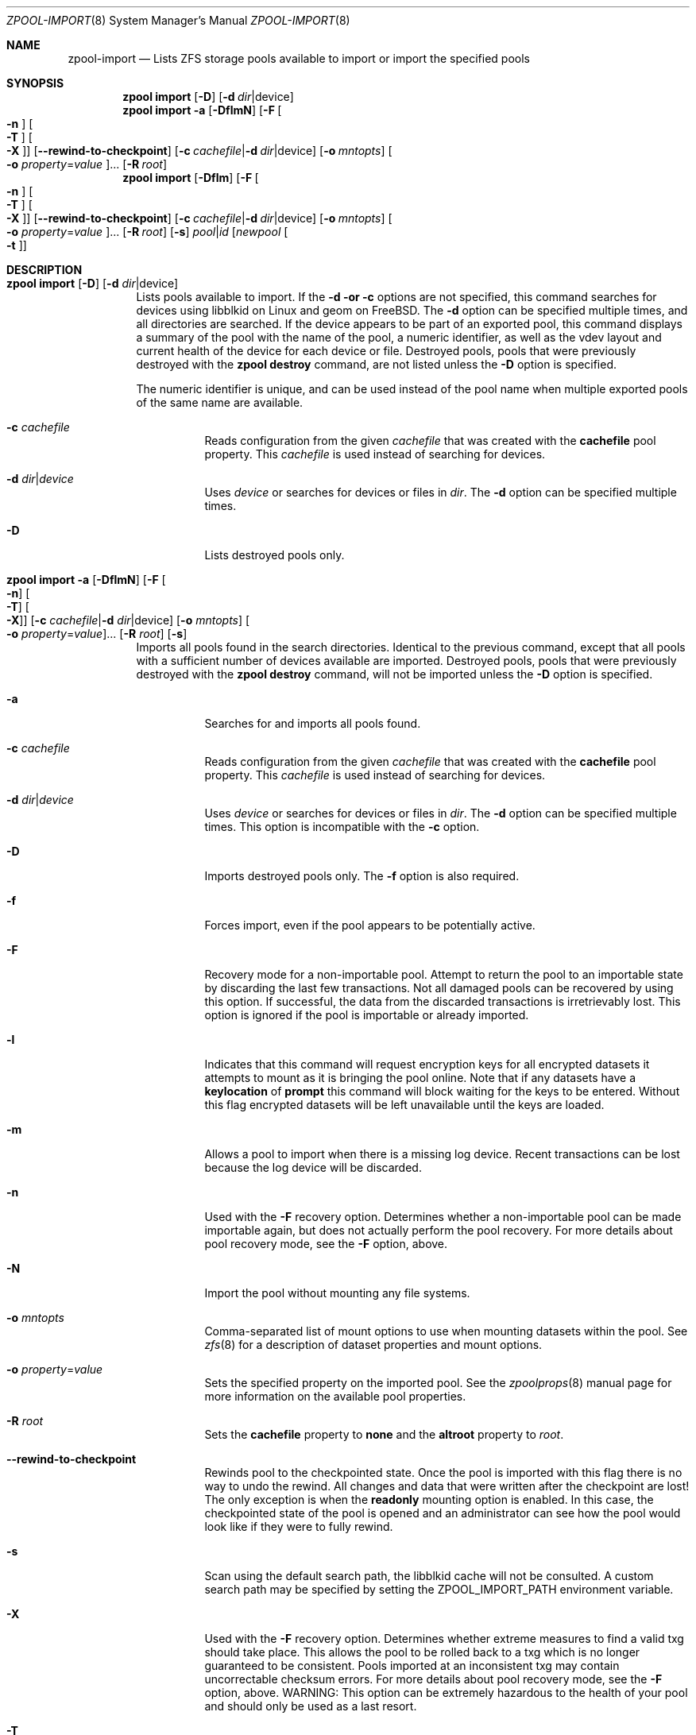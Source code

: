 .\"
.\" CDDL HEADER START
.\"
.\" The contents of this file are subject to the terms of the
.\" Common Development and Distribution License (the "License").
.\" You may not use this file except in compliance with the License.
.\"
.\" You can obtain a copy of the license at usr/src/OPENSOLARIS.LICENSE
.\" or http://www.opensolaris.org/os/licensing.
.\" See the License for the specific language governing permissions
.\" and limitations under the License.
.\"
.\" When distributing Covered Code, include this CDDL HEADER in each
.\" file and include the License file at usr/src/OPENSOLARIS.LICENSE.
.\" If applicable, add the following below this CDDL HEADER, with the
.\" fields enclosed by brackets "[]" replaced with your own identifying
.\" information: Portions Copyright [yyyy] [name of copyright owner]
.\"
.\" CDDL HEADER END
.\"
.\"
.\" Copyright (c) 2007, Sun Microsystems, Inc. All Rights Reserved.
.\" Copyright (c) 2012, 2018 by Delphix. All rights reserved.
.\" Copyright (c) 2012 Cyril Plisko. All Rights Reserved.
.\" Copyright (c) 2017 Datto Inc.
.\" Copyright (c) 2018 George Melikov. All Rights Reserved.
.\" Copyright 2017 Nexenta Systems, Inc.
.\" Copyright (c) 2017 Open-E, Inc. All Rights Reserved.
.\"
.Dd August 9, 2019
.Dt ZPOOL-IMPORT 8
.Os
.Sh NAME
.Nm zpool-import
.Nd Lists ZFS storage pools available to import or import the specified pools
.Sh SYNOPSIS
.Nm zpool
.Cm import
.Op Fl D
.Op Fl d Ar dir Ns | Ns device
.Nm zpool
.Cm import
.Fl a
.Op Fl DflmN
.Op Fl F Oo Fl n Oc Oo Fl T Oc Oo Fl X Oc
.Op Fl -rewind-to-checkpoint
.Op Fl c Ar cachefile Ns | Ns Fl d Ar dir Ns | Ns device
.Op Fl o Ar mntopts
.Oo Fl o Ar property Ns = Ns Ar value Oc Ns ...
.Op Fl R Ar root
.Nm zpool
.Cm import
.Op Fl Dflm
.Op Fl F Oo Fl n Oc Oo Fl T Oc Oo Fl X Oc
.Op Fl -rewind-to-checkpoint
.Op Fl c Ar cachefile Ns | Ns Fl d Ar dir Ns | Ns device
.Op Fl o Ar mntopts
.Oo Fl o Ar property Ns = Ns Ar value Oc Ns ...
.Op Fl R Ar root
.Op Fl s
.Ar pool Ns | Ns Ar id
.Op Ar newpool Oo Fl t Oc
.Sh DESCRIPTION
.Bl -tag -width Ds
.It Xo
.Nm zpool
.Cm import
.Op Fl D
.Op Fl d Ar dir Ns | Ns device
.Xc
Lists pools available to import.
If the
.Fl d or
.Fl c
options are not specified, this command searches for devices using libblkid
on Linux and geom on FreeBSD.
The
.Fl d
option can be specified multiple times, and all directories are searched.
If the device appears to be part of an exported pool, this command displays a
summary of the pool with the name of the pool, a numeric identifier, as well as
the vdev layout and current health of the device for each device or file.
Destroyed pools, pools that were previously destroyed with the
.Nm zpool Cm destroy
command, are not listed unless the
.Fl D
option is specified.
.Pp
The numeric identifier is unique, and can be used instead of the pool name when
multiple exported pools of the same name are available.
.Bl -tag -width Ds
.It Fl c Ar cachefile
Reads configuration from the given
.Ar cachefile
that was created with the
.Sy cachefile
pool property.
This
.Ar cachefile
is used instead of searching for devices.
.It Fl d Ar dir Ns | Ns Ar device
Uses
.Ar device
or searches for devices or files in
.Ar dir .
The
.Fl d
option can be specified multiple times.
.It Fl D
Lists destroyed pools only.
.El
.It Xo
.Nm zpool
.Cm import
.Fl a
.Op Fl DflmN
.Op Fl F Oo Fl n Oc Oo Fl T Oc Oo Fl X Oc
.Op Fl c Ar cachefile Ns | Ns Fl d Ar dir Ns | Ns device
.Op Fl o Ar mntopts
.Oo Fl o Ar property Ns = Ns Ar value Oc Ns ...
.Op Fl R Ar root
.Op Fl s
.Xc
Imports all pools found in the search directories.
Identical to the previous command, except that all pools with a sufficient
number of devices available are imported.
Destroyed pools, pools that were previously destroyed with the
.Nm zpool Cm destroy
command, will not be imported unless the
.Fl D
option is specified.
.Bl -tag -width Ds
.It Fl a
Searches for and imports all pools found.
.It Fl c Ar cachefile
Reads configuration from the given
.Ar cachefile
that was created with the
.Sy cachefile
pool property.
This
.Ar cachefile
is used instead of searching for devices.
.It Fl d Ar dir Ns | Ns Ar device
Uses
.Ar device
or searches for devices or files in
.Ar dir .
The
.Fl d
option can be specified multiple times.
This option is incompatible with the
.Fl c
option.
.It Fl D
Imports destroyed pools only.
The
.Fl f
option is also required.
.It Fl f
Forces import, even if the pool appears to be potentially active.
.It Fl F
Recovery mode for a non-importable pool.
Attempt to return the pool to an importable state by discarding the last few
transactions.
Not all damaged pools can be recovered by using this option.
If successful, the data from the discarded transactions is irretrievably lost.
This option is ignored if the pool is importable or already imported.
.It Fl l
Indicates that this command will request encryption keys for all encrypted
datasets it attempts to mount as it is bringing the pool online. Note that if
any datasets have a
.Sy keylocation
of
.Sy prompt
this command will block waiting for the keys to be entered. Without this flag
encrypted datasets will be left unavailable until the keys are loaded.
.It Fl m
Allows a pool to import when there is a missing log device.
Recent transactions can be lost because the log device will be discarded.
.It Fl n
Used with the
.Fl F
recovery option.
Determines whether a non-importable pool can be made importable again, but does
not actually perform the pool recovery.
For more details about pool recovery mode, see the
.Fl F
option, above.
.It Fl N
Import the pool without mounting any file systems.
.It Fl o Ar mntopts
Comma-separated list of mount options to use when mounting datasets within the
pool.
See
.Xr zfs 8
for a description of dataset properties and mount options.
.It Fl o Ar property Ns = Ns Ar value
Sets the specified property on the imported pool.
See the
.Xr zpoolprops 8
manual page for more information on the available pool properties.
.It Fl R Ar root
Sets the
.Sy cachefile
property to
.Sy none
and the
.Sy altroot
property to
.Ar root .
.It Fl -rewind-to-checkpoint
Rewinds pool to the checkpointed state.
Once the pool is imported with this flag there is no way to undo the rewind.
All changes and data that were written after the checkpoint are lost!
The only exception is when the
.Sy readonly
mounting option is enabled.
In this case, the checkpointed state of the pool is opened and an
administrator can see how the pool would look like if they were
to fully rewind.
.It Fl s
Scan using the default search path, the libblkid cache will not be
consulted. A custom search path may be specified by setting the
ZPOOL_IMPORT_PATH environment variable.
.It Fl X
Used with the
.Fl F
recovery option. Determines whether extreme
measures to find a valid txg should take place. This allows the pool to
be rolled back to a txg which is no longer guaranteed to be consistent.
Pools imported at an inconsistent txg may contain uncorrectable
checksum errors. For more details about pool recovery mode, see the
.Fl F
option, above. WARNING: This option can be extremely hazardous to the
health of your pool and should only be used as a last resort.
.It Fl T
Specify the txg to use for rollback. Implies
.Fl FX .
For more details
about pool recovery mode, see the
.Fl X
option, above. WARNING: This option can be extremely hazardous to the
health of your pool and should only be used as a last resort.
.El
.It Xo
.Nm zpool
.Cm import
.Op Fl Dflm
.Op Fl F Oo Fl n Oc Oo Fl t Oc Oo Fl T Oc Oo Fl X Oc
.Op Fl c Ar cachefile Ns | Ns Fl d Ar dir Ns | Ns device
.Op Fl o Ar mntopts
.Oo Fl o Ar property Ns = Ns Ar value Oc Ns ...
.Op Fl R Ar root
.Op Fl s
.Ar pool Ns | Ns Ar id
.Op Ar newpool
.Xc
Imports a specific pool.
A pool can be identified by its name or the numeric identifier.
If
.Ar newpool
is specified, the pool is imported using the name
.Ar newpool .
Otherwise, it is imported with the same name as its exported name.
.Pp
If a device is removed from a system without running
.Nm zpool Cm export
first, the device appears as potentially active.
It cannot be determined if this was a failed export, or whether the device is
really in use from another host.
To import a pool in this state, the
.Fl f
option is required.
.Bl -tag -width Ds
.It Fl c Ar cachefile
Reads configuration from the given
.Ar cachefile
that was created with the
.Sy cachefile
pool property.
This
.Ar cachefile
is used instead of searching for devices.
.It Fl d Ar dir Ns | Ns Ar device
Uses
.Ar device
or searches for devices or files in
.Ar dir .
The
.Fl d
option can be specified multiple times.
This option is incompatible with the
.Fl c
option.
.It Fl D
Imports destroyed pool.
The
.Fl f
option is also required.
.It Fl f
Forces import, even if the pool appears to be potentially active.
.It Fl F
Recovery mode for a non-importable pool.
Attempt to return the pool to an importable state by discarding the last few
transactions.
Not all damaged pools can be recovered by using this option.
If successful, the data from the discarded transactions is irretrievably lost.
This option is ignored if the pool is importable or already imported.
.It Fl l
Indicates that this command will request encryption keys for all encrypted
datasets it attempts to mount as it is bringing the pool online. Note that if
any datasets have a
.Sy keylocation
of
.Sy prompt
this command will block waiting for the keys to be entered. Without this flag
encrypted datasets will be left unavailable until the keys are loaded.
.It Fl m
Allows a pool to import when there is a missing log device.
Recent transactions can be lost because the log device will be discarded.
.It Fl n
Used with the
.Fl F
recovery option.
Determines whether a non-importable pool can be made importable again, but does
not actually perform the pool recovery.
For more details about pool recovery mode, see the
.Fl F
option, above.
.It Fl o Ar mntopts
Comma-separated list of mount options to use when mounting datasets within the
pool.
See
.Xr zfs 8
for a description of dataset properties and mount options.
.It Fl o Ar property Ns = Ns Ar value
Sets the specified property on the imported pool.
See the
.Xr zpoolprops 8
manual page for more information on the available pool properties.
.It Fl R Ar root
Sets the
.Sy cachefile
property to
.Sy none
and the
.Sy altroot
property to
.Ar root .
.It Fl s
Scan using the default search path, the libblkid cache will not be
consulted. A custom search path may be specified by setting the
ZPOOL_IMPORT_PATH environment variable.
.It Fl X
Used with the
.Fl F
recovery option. Determines whether extreme
measures to find a valid txg should take place. This allows the pool to
be rolled back to a txg which is no longer guaranteed to be consistent.
Pools imported at an inconsistent txg may contain uncorrectable
checksum errors. For more details about pool recovery mode, see the
.Fl F
option, above. WARNING: This option can be extremely hazardous to the
health of your pool and should only be used as a last resort.
.It Fl T
Specify the txg to use for rollback. Implies
.Fl FX .
For more details
about pool recovery mode, see the
.Fl X
option, above. WARNING: This option can be extremely hazardous to the
health of your pool and should only be used as a last resort.
.It Fl t
Used with
.Sy newpool .
Specifies that
.Sy newpool
is temporary. Temporary pool names last until export. Ensures that
the original pool name will be used in all label updates and therefore
is retained upon export.
Will also set -o cachefile=none when not explicitly specified.
.El
.El
.Sh SEE ALSO
.Xr zpool-export 8 ,
.Xr zpool-list 8 ,
.Xr zpool-status 8
